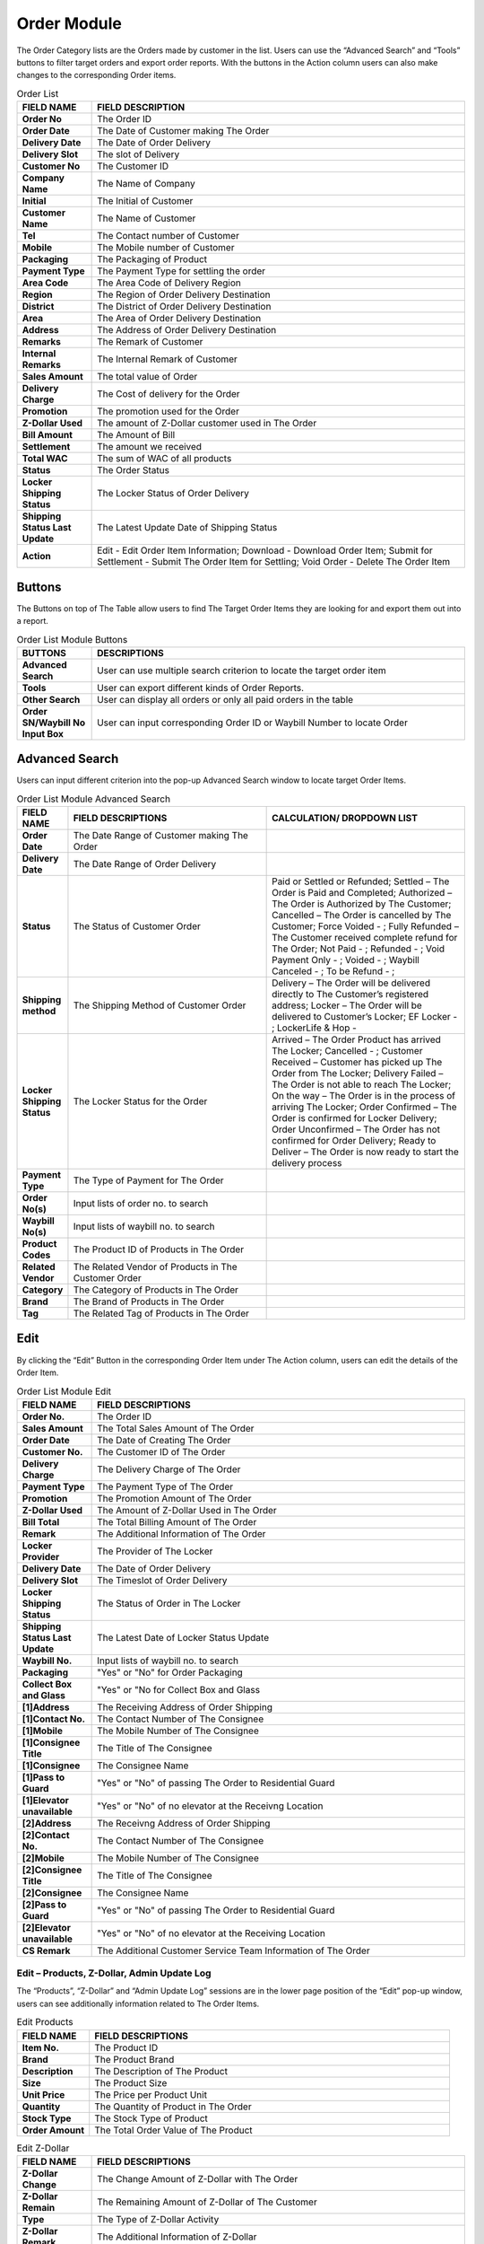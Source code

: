************
Order Module 
************
The Order Category lists are the Orders made by customer in the list. Users can use the “Advanced Search” and “Tools” buttons to filter target orders and export order reports. With the buttons in the Action column users can also make changes to the corresponding Order items.

|orderlist|

.. list-table:: Order List
    :widths: 10 50
    :header-rows: 1
    :stub-columns: 1

    * - FIELD NAME
      - FIELD DESCRIPTION
    * - Order No
      - The Order ID
    * - Order Date
      - The Date of Customer making The Order
    * - Delivery Date
      - The Date of Order Delivery
    * - Delivery Slot
      - The slot of Delivery
    * - Customer No
      - The Customer ID
    * - Company Name
      - The Name of Company
    * - Initial
      - The Initial of Customer
    * - Customer Name
      - The Name of Customer
    * - Tel
      - The Contact number of Customer
    * - Mobile
      - The Mobile number of Customer
    * - Packaging
      - The Packaging of Product
    * - Payment Type
      - The Payment Type for settling the order
    * - Area Code
      - The Area Code of Delivery Region
    * - Region
      - The Region of Order Delivery Destination
    * - District
      - The District of Order Delivery Destination
    * - Area
      - The Area of Order Delivery Destination
    * - Address
      - The Address of Order Delivery Destination
    * - Remarks
      - The Remark of Customer
    * - Internal Remarks
      - The Internal Remark of Customer
    * - Sales Amount
      - The total value of Order
    * - Delivery Charge
      - The Cost of delivery for the Order
    * - Promotion
      - The promotion used for the Order
    * - Z-Dollar Used
      - The amount of Z-Dollar customer used in The Order
    * - Bill Amount
      - The Amount of Bill
    * - Settlement
      - The amount we received
    * - Total WAC
      - The sum of WAC of all products
    * - Status
      - The Order Status
    * - Locker Shipping Status
      - The Locker Status of Order Delivery
    * - Shipping Status Last Update
      - The Latest Update Date of Shipping Status
    * - Action
      - Edit - Edit Order Item Information;
        Download - Download Order Item;
        Submit for Settlement - Submit The Order Item for Settling;
        Void Order - Delete The Order Item
        
Buttons
==================
The Buttons on top of The Table allow users to find The Target Order Items they are looking for and export them out into a report.

|orderlist_buttons|

.. list-table:: Order List Module Buttons
    :widths: 10 50
    :header-rows: 1
    :stub-columns: 1

    * - BUTTONS
      - DESCRIPTIONS
    * - Advanced Search
      - User can use multiple search criterion to locate the target order item
    * - Tools
      - User can export different kinds of Order Reports.
    * - Other Search 
      - User can display all orders or only all paid orders in the table
    * - Order SN/Waybill No Input Box
      - User can input corresponding Order ID or Waybill Number to locate Order
      
Advanced Search
==================
Users can input different criterion into the pop-up Advanced Search window to locate target Order Items.

|orderlist_search|

.. list-table:: Order List Module Advanced Search
    :widths: 10 50 50
    :header-rows: 1
    :stub-columns: 1

    * - FIELD NAME
      - FIELD DESCRIPTIONS
      - CALCULATION/ DROPDOWN LIST
    * - Order Date
      - The Date Range of Customer making The Order
      -
    * - Delivery Date
      - The Date Range of Order Delivery
      -
    * - Status
      - The Status of Customer Order
      - Paid or Settled or Refunded;
        Settled – The Order is Paid and Completed;
        Authorized – The Order is Authorized by The Customer;
        Cancelled – The Order is cancelled by The Customer;
        Force Voided - ;
        Fully Refunded – The Customer received complete refund for The Order;
        Not Paid - ;
        Refunded - ;
        Void Payment Only - ;
        Voided - ;
        Waybill Canceled - ;
        To be Refund - ;
    * - Shipping method
      - The Shipping Method of Customer Order
      - Delivery – The Order will be delivered directly to The Customer’s registered address;
        Locker – The Order will be delivered to Customer’s Locker;
        EF Locker - ;
        LockerLife & Hop -
    * - Locker Shipping Status
      - The Locker Status for the Order
      - Arrived – The Order Product has arrived The Locker;
        Cancelled - ;
        Customer Received – Customer has picked up The Order from The Locker;
        Delivery Failed – The Order is not able to reach The Locker;
        On the way – The Order is in the process of arriving The Locker;
        Order Confirmed – The Order is confirmed for Locker Delivery;
        Order Unconfirmed – The Order has not confirmed for Order Delivery;
        Ready to Deliver – The Order is now ready to start the delivery process
    * - Payment Type
      - The Type of Payment for The Order
      -
    * - Order No(s)
      - Input lists of order no. to search
      -
    * - Waybill No(s)
      - Input lists of waybill no. to search
      -
    * - Product Codes
      - The Product ID of Products in The Order
      -
    * - Related Vendor
      - The Related Vendor of Products in The Customer Order
      -
    * - Category
      - The Category of Products in The Order
      -
    * - Brand
      - The Brand of Products in The Order
      -
    * - Tag
      - The Related Tag of Products in The Order
      -
     
Edit
==================
By clicking the “Edit” Button in the corresponding Order Item under The Action column, users can edit the details of the Order Item.

|orderlist_edit|

.. list-table:: Order List Module Edit
    :widths: 10 50
    :header-rows: 1
    :stub-columns: 1

    * - FIELD NAME
      - FIELD DESCRIPTIONS
    * - Order No.
      - The Order ID
    * - Sales Amount
      - The Total Sales Amount of The Order
    * - Order Date
      - The Date of Creating The Order
    * - Customer No.
      - The Customer ID of The Order
    * - Delivery Charge
      - The Delivery Charge of The Order
    * - Payment Type
      - The Payment Type of The Order
    * - Promotion
      - The Promotion Amount of The Order
    * - Z-Dollar Used
      - The Amount of Z-Dollar Used in The Order
    * - Bill Total
      - The Total Billing Amount of The Order
    * - Remark
      - The Additional Information of The Order
    * - Locker Provider
      - The Provider of The Locker
    * - Delivery Date
      - The Date of Order Delivery
    * - Delivery Slot
      - The Timeslot of Order Delivery
    * - Locker Shipping Status
      - The Status of Order in The Locker
    * - Shipping Status Last Update
      - The Latest Date of Locker Status Update
    * - Waybill No.
      - Input lists of waybill no. to search
    * - Packaging
      - "Yes" or "No" for Order Packaging
    * - Collect Box and Glass
      - "Yes" or "No for Collect Box and Glass
    * - [1]Address
      - The Receiving Address of Order Shipping
    * - [1]Contact No.
      - The Contact Number of The Consignee
    * - [1]Mobile
      - The Mobile Number of The Consignee
    * - [1]Consignee Title
      - The Title of The Consignee
    * - [1]Consignee
      - The Consignee Name
    * - [1]Pass to Guard
      - "Yes" or "No" of passing The Order to Residential Guard
    * - [1]Elevator unavailable
      - "Yes" or "No" of no elevator at the Receivng Location
    * - [2]Address
      - The Receivng Address of Order Shipping
    * - [2]Contact No.
      - The Contact Number of The Consignee
    * - [2]Mobile
      - The Mobile Number of The Consignee
    * - [2]Consignee Title
      - The Title of The Consignee
    * - [2]Consignee
      - The Consignee Name
    * - [2]Pass to Guard
      - "Yes" or "No" of passing The Order to Residential Guard
    * - [2]Elevator unavailable
      - "Yes" or "No" of no elevator at the Receiving Location
    * - CS Remark
      - The Additional Customer Service Team Information of The Order
      
Edit – Products, Z-Dollar, Admin Update Log
------------------
The “Products”, “Z-Dollar” and “Admin Update Log” sessions are in the lower page position of the “Edit” pop-up window, users can see additionally information related to The Order Items.

|orderlist_edit3|

.. list-table:: Edit Products
    :widths: 10 50
    :header-rows: 1
    :stub-columns: 1

    * - FIELD NAME
      - FIELD DESCRIPTIONS
    * - Item No.
      - The Product ID
    * - Brand
      - The Product Brand
    * - Description
      - The Description of The Product
    * - Size
      - The Product Size
    * - Unit Price
      - The Price per Product Unit
    * - Quantity
      - The Quantity of Product in The Order
    * - Stock Type
      - The Stock Type of Product
    * - Order Amount
      - The Total Order Value of The Product
      
|orderlist_edit4|

.. list-table:: Edit Z-Dollar
    :widths: 10 50
    :header-rows: 1
    :stub-columns: 1

    * - FIELD NAME
      - FIELD DESCRIPTIONS
    * - Z-Dollar Change
      - The Change Amount of Z-Dollar with The Order
    * - Z-Dollar Remain
      - The Remaining Amount of Z-Dollar of The Customer
    * - Type
      - The Type of Z-Dollar Activity
    * - Z-Dollar Remark
      - The Additional Information of Z-Dollar
    * - Created By
      - The Person Creating The Z-Dollar Activity
    * - Created At
      - The Date of The Activity
    * - Current Z-Dollar
      - The Current Amount of Z-Dollar
    * - Z-Dollar Change
      - The Change Amount of Z-Dollar with The Adjustment
    * - Z-Dollar Remark
      - The Additional Information of Z-Dollar Adjustment
      
|orderlist_edit5|

.. list-table:: Edit Admin Update Log
    :widths: 10 50
    :header-rows: 1
    :stub-columns: 1

    * - FIELD NAME
      - FIELD DESCRIPTIONS
    * - Field Name
      - The Updated Field Name
    * - Old Value
      - The Old Value of The Field before Updating
    * - New Value
      - The New Value of The Field After Updating
    * - Updated By
      - The Person Updated The Field
    * - Updated At
      - The Time of Update
      
Order Report
==================
Users can export Order Reports from the system by clicking on the “Tools” Button on top of the order list table, then select the type of report to be exported.

|orderlist_report|

Order Report shows the detailed information of the selected order items exported in Excel File format.

The table below lists out the headings users are going to see in the order reports with brief descriptions attached.

.. list-table:: Order Report
    :widths: 10 50
    :header-rows: 1
    :stub-columns: 1

    * - FIELD NAME
      - FIELD DESCRIPTIONS
    * - Order No
      - The Order ID
    * - Order Date
      - The Date of Order
    * - Delivery Date
      - The Date of Order Delivery
    * - Delivery Time Slot
      - The Timeslot of Order Delivery
    * - Customer No
      - The Customer ID of Customer making The Order
    * - Tier before order
      - The Customer Tier of The Customer before making The Order
    * - Company Name
      - The Company Name of The Customer
    * - Initial
      - The Customer Initial
    * - Customer Name
      - The Company Name of The Customer
    * - Tel
      - The Telephone Number of The Customer
    * - Mobile
      - The Mobile number of Customer
    * - Packaging
      - The Product Packaging Requirement of The Order
    * - Payment Type
      - The Payment Type for settling the order
    * - Area Code
      - The Area Code of Order Delivery Address
    * - Region
      - The Region of Order Delivery Address
    * - District
      - The District of Order Delivery Address
    * - Area
      - The Area of Order Delivery Address
    * - Address
      - The Address of Order Delivery Address
    * - Promotion Code
      - The Promotion Code Used in The Order
    * - Number of Month
      - The Month of Making the Order
    * - Remark
      - The Additional Information
    * - Internal Remark
      - The Additional Information for Internal Use
    * - Sales Amount
      - The Order Sales Amount
    * - Delivery Charge
      - The Charge of Order Delivery Service
    * - Promotion
      - The Promotion Amount Given to The Customer in The Order
    * - Z-Dollar Used
      - The Z-dollar used in The Order
    * - Bill Amount
      - The Billing Amount of The Order
    * - Settlement
      - The amount we received
    * - Total Z-dollar Rebated
      - The Total Amount of Zdollar Rebated to The Customer
    * - No. of Zmiles Rebate from Product
      - The Amount of Z-Dollar The Customer Received from This Order
    * - Total Zmile Earned
      - The Total Amount of Z-Dollar the Customer Have
    * - Purchase no.
      - The Purchase Number of Products in The Order
    * - Status
      - The Order Status
    * - Payment Type
      - The Type of Payment Settling The Order
    * - Cardholder Name
      - The Name of Card Holder
    * - Shipping method
      - The Oder Shipping Method
    * - Waybill No
      - The Waybill Number
    * - Locker shipping status
      - The Status of The Locker
    * - Total WAC
      - The sum of WAC of all products
    




.. |orderlist| image:: orderlist.JPG
.. |orderlist_buttons| image:: orderlist_buttons.JPG
.. |orderlist_search| image:: orderlist_search.JPG
.. |orderlist_edit| image:: orderlist_edit.JPG
.. |orderlist_edit3| image:: orderlist_edit3.JPG
.. |orderlist_edit4| image:: orderlist_edit4.JPG
.. |orderlist_edit5| image:: orderlist_edit5.JPG
.. |orderlist_report| image:: orderlist_report.JPG

